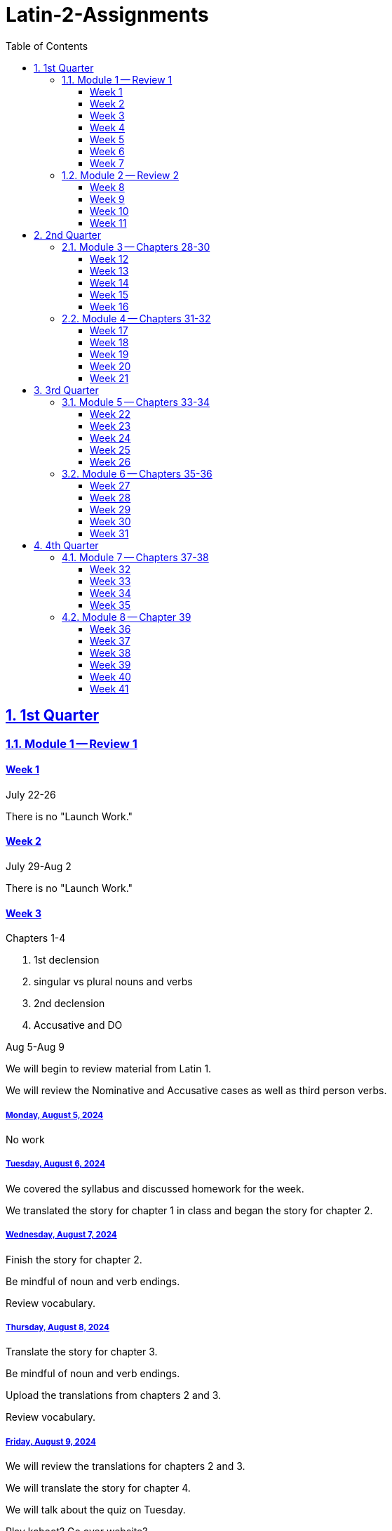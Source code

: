 = Latin-2-Assignments
:toc: left
:toclevels: 3
:sectids:
:sectlinks:
:sectanchors:
:sectnums:
:sectnumlevels: 2


== 1st Quarter
=== Module 1 -- Review 1
==== Week 1
//tag::Week-1[]
//tag::Weekly-Overview-1[]
July 22-26

There is no "Launch Work."
//end::Weekly-Overview-1[]
//end::Week-1[]

==== Week 2
//tag::Week-2
//tag::Weekly-Overview-2[]
July 29-Aug 2

There is no "Launch Work."
//end::Weekly-Overview-2[]
//end::Week-2[]

==== Week 3
//tag::Week-3[]
Chapters 1-4

1. 1st declension
2. singular vs plural nouns and verbs
3. 2nd declension
4. Accusative and DO

//tag::Weekly-Overview-3[]
Aug 5-Aug 9

We will begin to review material from Latin 1.

We will review the Nominative and Accusative cases as well as third person verbs.

//end::Weekly-Overview-3[]
//tag::Assignment-001[]
===== Monday, August 5, 2024
No work

//end::Assignment-001[]
//tag::Assignment-002[]
===== Tuesday, August 6, 2024
We covered the syllabus and discussed homework for the week.

We translated the story for chapter 1 in class and began the story for chapter 2.

//end::Assignment-002[]
//tag::Assignment-003[]
===== Wednesday, August 7, 2024
Finish the story for chapter 2.

Be mindful of noun and verb endings.

Review vocabulary.
 
//end::Assignment-003[]
//tag::Assignment-004[]
===== Thursday, August 8, 2024
Translate the story for chapter 3.

Be mindful of noun and verb endings.

Upload the translations from chapters 2 and 3.

Review vocabulary.

//end::Assignment-004[]
//tag::Assignment-005[]
===== Friday, August 9, 2024
We will review the translations for chapters 2 and 3.

We will translate the story for chapter 4.

We will talk about the quiz on Tuesday.

//end::Assignment-005[]
Play kahoot?
Go over website?

//end::Week-3[]
==== Week 4
//tag::Week-4[]
Chapter 5 Infinitive and Aeneas

Chapter 6 Infinitives, gender agreement, and The Slave Market

Chapter 7 3rd Declension, plural accusatives, and Latin Villa. 

7.1 Review section - Aeneas Leaves Troy

//tag::Weekly-Overview-4[]
We will review infinitives, gender agreement, and the 3rd Declension.


//end::Weekly-Overview-4[]
//tag::Assignment-006[]
===== Monday, August 12, 2024
Upload the translation for chapter 4.

Study for Quiz

If the links do not work, try right-clicking them and opening them in a new tab.

https://drive.google.com/file/d/1Ok26OVnaYDAuHeV0WaSjnEWD8iHvu4FF/view?usp=share_link[Vocabulary for Chapters 1-4]

https://drive.google.com/file/d/1Ok26OVnaYDAuHeV0WaSjnEWD8iHvu4FF/view?usp=share_link[Stories for Chapters 1-4]

http://joshualbogle.com[Review Stories from Textbook]



//end::Assignment-006[]
//tag::Quiz-01[]
We will have a quiz over vocabulary, nominatives, accusatives, and 3rd person verb endings.

//end::Quiz-01[]
//tag::Assignment-007[]
===== Tuesday, August 13, 2024

We will begin reviewing infinitives, gender agreement, and the 3rd Declension.

We will translate the story for chapter 5.

https://drive.google.com/file/d/1RaAToSKcq5VfdPqNPceX9zKex_twEVIT/view?usp=share_link[Stories from Chapters 5-7]

https://drive.google.com/file/d/1RaLVFK3XMcZjtTmFVh_c4DSSjymNiWEM/view?usp=share_link[Vocabulary for Chapters 5-7]


//end::Assignment-007[]
//tag::Assignment-008[]
===== Wednesday, August 14, 2024
Review https://drive.google.com/file/d/1RaLVFK3XMcZjtTmFVh_c4DSSjymNiWEM/view?usp=share_link[Vocabulary for Chapters 5-7]

Translate the story for chapter 6.
https://drive.google.com/file/d/1RaAToSKcq5VfdPqNPceX9zKex_twEVIT/view?usp=share_link[Stories from Chapters 5-7]

http://joshualbogle.com[Review Stories from Textbook]


//end::Assignment-008[]
//tag::Assignment-009[]
===== Thursday, August 15, 2024
Review https://drive.google.com/file/d/1RaLVFK3XMcZjtTmFVh_c4DSSjymNiWEM/view?usp=share_link[Vocabulary for Chapters 5-7]

Translate the story for chapter 7.
https://drive.google.com/file/d/1RaAToSKcq5VfdPqNPceX9zKex_twEVIT/view?usp=share_link[Stories from Chapters 5-7]

http://joshualbogle.com[Review Stories from Textbook]

Upload the translations for chapter 5, 6, and 7.

//end::Assignment-009[]
//tag::Assignment-010[]
===== Friday, August 16, 2024
We will review the translations from chapters 6 and 7.

We will translate the story for chapter 8.
https://drive.google.com/file/d/1RhP3riEFNa6vnz6Plk-9k3GgOKmLLmf0/view?usp=share_link[Chapter 8 and 9]

//end::Assignment-010[]

//tag::Quiz-02[]
We will have a quiz over vocabulary, infinitives, gender agreement, and the nominative and accussative cases. This will include the 1st, 2nd, and 3rd declensions.

https://drive.google.com/file/d/1RaLVFK3XMcZjtTmFVh_c4DSSjymNiWEM/view?usp=share_link[Vocabulary for Chapters 5-7]

https://drive.google.com/file/d/1RaAToSKcq5VfdPqNPceX9zKex_twEVIT/view?usp=share_link[Stories from Chapters 5-7]

http://joshualbogle.com[Review Stories from Textbook]

//end::Quiz-02[]
//end::Week-4[]

==== Week 5
//tag::Week-5[]
Chapter 8 Verbs - Person, Patria Potestas

Chapter 9 Ablatives, gods and goddesses

Chapter 10 Conjugations, Imperatives, Treatment of Slaves

Chapter 11 Genitive, Roman Names, and The Founding of Rome

Chapter 12 Ablatives time when, time within which, what instrument, by what means, how, in what manner 

12.1 On the banks of the Tiber

//tag::Weekly-Overview-5[]
We will review peronal verb endings, ablatives, and genitives.

//end::Weekly-Overview-5[]

//tag::Assignment-011[]
===== Monday, August 19, 2024
Study 
https://drive.google.com/file/d/1Rhb2GS2su62c9scEnUY6yFVh2DAuw8JO/view?usp=share_link[Chapter 8 and 9 Vocabulary]

Translate the story for chapter 9.
https://drive.google.com/file/d/1RhP3riEFNa6vnz6Plk-9k3GgOKmLLmf0/view?usp=share_link[Chapter 8 and 9 Story]

Upload the translations for chapters 8 and 9.

//end::Assignment-011[]
//tag::Assignment-012[]
===== Tuesday, August 20, 2024
We will review the translation for chapter 9.

We will translate the story for chapter 10

//end::Assignment-012[]
//tag::Assignment-013[]
===== Wednesday, August 21, 2024
Translate the story for chapter 11.
https://drive.google.com/file/d/1RjY7fZSU3xyHI6dhh8oZ3nHrp4omDR94/view?usp=share_link[Chapter 10-12 Story]

Study 
https://drive.google.com/file/d/1Rhb2GS2su62c9scEnUY6yFVh2DAuw8JO/view?usp=share_link[Chapter 8 and 9 Vocabulary]
and
https://drive.google.com/file/d/1RlK01qXR9NXhLE1tfDr_6xAU5VQD96pI/view?usp=share_link[Chapter 10-12 Vocabulary]

//end::Assignment-013[]
//tag::Assignment-014[]
===== Thursday, August 22, 2024
Translate the story for chapter 12.
https://drive.google.com/file/d/1RjY7fZSU3xyHI6dhh8oZ3nHrp4omDR94/view?usp=share_link[Chapter 10-12 Story]

Upload the translations for chapters 10, 11, and 12.


Study 
https://drive.google.com/file/d/1Rhb2GS2su62c9scEnUY6yFVh2DAuw8JO/view?usp=share_link[Chapter 8 and 9 Vocabulary]
and 
https://drive.google.com/file/d/1RlK01qXR9NXhLE1tfDr_6xAU5VQD96pI/view?usp=share_link[Chapter 10-12 Vocabulary]



//end::Assignment-014[]
//tag::Assignment-015[]
===== Friday, August 23, 2024
We will review the translations for chapters 11 and 12.

We will translate chapter 13 in class. https://drive.google.com/file/d/1RsxHQDqZ-xcWDvpEHQjamwAtgh5c4BDD/view?usp=share_link[Chapter 13-17 Stories]

//end::Assignment-015[]
//tag::Quiz-03[]
We will have a quiz over the vocabulary for chapters 8-12, personal verb endings, imperatives, ablatives, and genitives. 

//end::Quiz-03[]
//end::Week-5[]


==== Week 6
//tag::Week-6[]
Chaptes 13-17

13. 3rd i-stem, Imperfect, Adverb
14. Imperfect, irregular verbs, The Kings of Rome.
15. Neuter, Roman Numerals, numbers.
16. Noun/adjective agreement, numbers.
17. Irr. Verbs Review
17.1 Roman Influence in the East

//tag::Weekly-Overview-6[]
We will review the Imperfect verb forms, 1st-3rd declensions, and noun/adjective agreement.

//end::Weekly-Overview-6[]
//tag::Assignment-016[]
===== Monday, August 26, 2024
Study Vocabulary. https://drive.google.com/file/d/1RzNbrB7EHVARoIegWjguMzsuvrxhRvuf/view?usp=sharing[Chapter 13-17 Vocabulary]

Translate Chapter 14. https://drive.google.com/file/d/1RsxHQDqZ-xcWDvpEHQjamwAtgh5c4BDD/view?usp=share_link[Chapter 13-17 Stories]

Submit Chapters 13 and 14.

//end::Assignment-016[]
//tag::Assignment-017[]
===== Tuesday, August 27, 2024
We will translate chapter 15. https://drive.google.com/file/d/1RsxHQDqZ-xcWDvpEHQjamwAtgh5c4BDD/view?usp=share_link[Chapter 13-17 Stories]

//end::Assignment-017[]
//tag::Assignment-018[]
===== Wednesday, August 28, 2024
Study Vocabulary. https://drive.google.com/file/d/1RzNbrB7EHVARoIegWjguMzsuvrxhRvuf/view?usp=sharing[Chapter 13-17 Vocabulary]

Translate chapter 16. https://drive.google.com/file/d/1RsxHQDqZ-xcWDvpEHQjamwAtgh5c4BDD/view?usp=share_link[Chapter 13-17 Stories]

//end::Assignment-018[]
//tag::Assignment-019[]
===== Thursday, August 29, 2024
Study Vocabulary. https://drive.google.com/file/d/1RzNbrB7EHVARoIegWjguMzsuvrxhRvuf/view?usp=sharing[Chapter 13-17 Vocabulary]

Translate chapter 17. https://drive.google.com/file/d/1RsxHQDqZ-xcWDvpEHQjamwAtgh5c4BDD/view?usp=share_link[Chapter 13-17 Stories]

Submit chapters 15-17.

//end::Assignment-019[]
//tag::Assignment-020[]
===== Friday, August 30, 2024

//end::Assignment-020[]
//tag::Quiz-04[]
Quiz over the vocabulary for chapters 13-17, imperfect verbs, 1st-3rd declension nouns, and adjective agreement.

//end::Quiz-04[]
//end::Week-6[]

==== Week 7
//tag::Week-7[]
Chapters 1-17

//tag::Weekly-Overview-7[]
We will have our first test over chapters 1-17.

//end::Weekly-Overview-7[]
//tag::Assignment-021[]
===== Monday, September 2, 2024
*Labor Day*

//end::Assignment-021[]
//tag::Assignment-022[]
===== Tuesday, September 3, 2024
*Satellite Day*
Study materials 

http://joshualbogle.com[Review Stories from Textbook]

https://drive.google.com/file/d/1Ok26OVnaYDAuHeV0WaSjnEWD8iHvu4FF/view?usp=share_link[Vocabulary for Chapters 1-4]

https://drive.google.com/file/d/1Ok26OVnaYDAuHeV0WaSjnEWD8iHvu4FF/view?usp=share_link[Stories for Chapters 1-4]

https://drive.google.com/file/d/1RaLVFK3XMcZjtTmFVh_c4DSSjymNiWEM/view?usp=share_link[Vocabulary for Chapters 5-7]

https://drive.google.com/file/d/1RaAToSKcq5VfdPqNPceX9zKex_twEVIT/view?usp=share_link[Stories from Chapters 5-7]

https://drive.google.com/file/d/1Rhb2GS2su62c9scEnUY6yFVh2DAuw8JO/view?usp=share_link[Chapter 8 and 9 Vocabulary]

https://drive.google.com/file/d/1RhP3riEFNa6vnz6Plk-9k3GgOKmLLmf0/view?usp=share_link[Chapter 8 and 9 Story]

https://drive.google.com/file/d/1RlK01qXR9NXhLE1tfDr_6xAU5VQD96pI/view?usp=share_link[Chapter 10-12 Vocabulary]

https://drive.google.com/file/d/1RjY7fZSU3xyHI6dhh8oZ3nHrp4omDR94/view?usp=share_link[Chapter 10-12 Story]

https://drive.google.com/file/d/1RzNbrB7EHVARoIegWjguMzsuvrxhRvuf/view?usp=sharing[Chapter 13-17 Vocabulary]

https://drive.google.com/file/d/1RsxHQDqZ-xcWDvpEHQjamwAtgh5c4BDD/view?usp=share_link[Chapter 13-17 Stories]


//end::Assignment-022[]
//tag::Assignment-023[]
===== Wednesday, September 4, 2024

Study materials 

http://joshualbogle.com[Review Stories from Textbook]

https://drive.google.com/file/d/1Ok26OVnaYDAuHeV0WaSjnEWD8iHvu4FF/view?usp=share_link[Vocabulary for Chapters 1-4]

https://drive.google.com/file/d/1Ok26OVnaYDAuHeV0WaSjnEWD8iHvu4FF/view?usp=share_link[Stories for Chapters 1-4]

https://drive.google.com/file/d/1RaLVFK3XMcZjtTmFVh_c4DSSjymNiWEM/view?usp=share_link[Vocabulary for Chapters 5-7]

https://drive.google.com/file/d/1RaAToSKcq5VfdPqNPceX9zKex_twEVIT/view?usp=share_link[Stories from Chapters 5-7]

https://drive.google.com/file/d/1Rhb2GS2su62c9scEnUY6yFVh2DAuw8JO/view?usp=share_link[Chapter 8 and 9 Vocabulary]

https://drive.google.com/file/d/1RhP3riEFNa6vnz6Plk-9k3GgOKmLLmf0/view?usp=share_link[Chapter 8 and 9 Story]

https://drive.google.com/file/d/1RlK01qXR9NXhLE1tfDr_6xAU5VQD96pI/view?usp=share_link[Chapter 10-12 Vocabulary]

https://drive.google.com/file/d/1RjY7fZSU3xyHI6dhh8oZ3nHrp4omDR94/view?usp=share_link[Chapter 10-12 Story]

https://drive.google.com/file/d/1RzNbrB7EHVARoIegWjguMzsuvrxhRvuf/view?usp=sharing[Chapter 13-17 Vocabulary]

https://drive.google.com/file/d/1RsxHQDqZ-xcWDvpEHQjamwAtgh5c4BDD/view?usp=share_link[Chapter 13-17 Stories]


//end::Assignment-023[]
//tag::Assignment-024[]
===== Thursday, September 5, 2024
Study materials 

http://joshualbogle.com[Review Stories from Textbook]

https://drive.google.com/file/d/1Ok26OVnaYDAuHeV0WaSjnEWD8iHvu4FF/view?usp=share_link[Vocabulary for Chapters 1-4]

https://drive.google.com/file/d/1Ok26OVnaYDAuHeV0WaSjnEWD8iHvu4FF/view?usp=share_link[Stories for Chapters 1-4]

https://drive.google.com/file/d/1RaLVFK3XMcZjtTmFVh_c4DSSjymNiWEM/view?usp=share_link[Vocabulary for Chapters 5-7]

https://drive.google.com/file/d/1RaAToSKcq5VfdPqNPceX9zKex_twEVIT/view?usp=share_link[Stories from Chapters 5-7]

https://drive.google.com/file/d/1Rhb2GS2su62c9scEnUY6yFVh2DAuw8JO/view?usp=share_link[Chapter 8 and 9 Vocabulary]

https://drive.google.com/file/d/1RhP3riEFNa6vnz6Plk-9k3GgOKmLLmf0/view?usp=share_link[Chapter 8 and 9 Story]

https://drive.google.com/file/d/1RlK01qXR9NXhLE1tfDr_6xAU5VQD96pI/view?usp=share_link[Chapter 10-12 Vocabulary]

https://drive.google.com/file/d/1RjY7fZSU3xyHI6dhh8oZ3nHrp4omDR94/view?usp=share_link[Chapter 10-12 Story]

https://drive.google.com/file/d/1RzNbrB7EHVARoIegWjguMzsuvrxhRvuf/view?usp=sharing[Chapter 13-17 Vocabulary]

https://drive.google.com/file/d/1RsxHQDqZ-xcWDvpEHQjamwAtgh5c4BDD/view?usp=share_link[Chapter 13-17 Stories]

//end::Assignment-024[]
//tag::Assignment-025[]
===== Friday, September 6, 2024

//end::Assignment-025[]
//tag::Test-01[]
This test will cover vocabulary for chapters 1-17, the verb endings we have covered, and the noun/adjective endings we have covered.

//end::Test-01[]
//end::Week-7[]

=== Module 2 -- Review 2
==== Week 8
//tag::Week-8[]
Chapters 18-21

18. 3rd declension adjectives, horatius, Mucius Scaevola, Cloelia, Cincinnatus
19. Perfect Tense, Horace's Journey
20. Perfect Tense, Subordinate Clauses with Dum, Infinitive Review
21.

//tag::Weekly-Overview-8[]
We will study 3rd declension adjectives and the perfect tense.

//end::Weekly-Overview-8[]
//tag::Assignment-026[]
===== Monday, September 9, 2024
Translate and submit the story for 
https://drive.google.com/file/d/1Q5ijhrNRoBvyhod3AdbQBIIYaNFI7qJG/view?usp=sharing[chapter 18]. 

Review https://drive.google.com/file/d/1mM9GKfoezzPprVOJh-FSW-qnKdHHg6HU/view?usp=sharing[Vocabulary for Chapters 18-21]

//end::Assignment-026[]
//tag::Assignment-027[]
===== Tuesday, September 10, 2024
Translate the story for 
https://drive.google.com/file/d/1Q5ijhrNRoBvyhod3AdbQBIIYaNFI7qJG/view?usp=sharing[chapter 19].

//end::Assignment-027[]
//tag::Assignment-028[]
===== Wednesday, September 11, 2024
Translate the story for 
https://drive.google.com/file/d/1Q5ijhrNRoBvyhod3AdbQBIIYaNFI7qJG/view?usp=sharing[chapter 20]. 

Review https://drive.google.com/file/d/1mM9GKfoezzPprVOJh-FSW-qnKdHHg6HU/view?usp=sharing[Vocabulary for Chapters 18-21]

//end::Assignment-028[]
//tag::Assignment-029[]
===== Thursday, September 12, 2024
Translate the story for 
https://drive.google.com/file/d/1Q5ijhrNRoBvyhod3AdbQBIIYaNFI7qJG/view?usp=sharing[chapter 21]. 

Submit chapters 19-21.

Review https://drive.google.com/file/d/1mM9GKfoezzPprVOJh-FSW-qnKdHHg6HU/view?usp=sharing[Vocabulary for Chapters 18-21]

//end::Assignment-029[]
//tag::Assignment-030[]
===== Friday, September 13, 2024

We will review the dative case and future tense.

We will translate 
https://drive.google.com/file/d/1uwgiq1Ayd-Gi7GMZ7B1O_KsJXjZwY244/view?usp=share_link[Chapter 22].

//end::Assignment-030[]
//tag::Quiz-05[]
Quiz over chapters 18-21.

//end::Quiz-05[]
//end::Week-8[]


==== Week 9
//tag::Week-9[]
Chapters 22-24

//tag::Weekly-Overview-9[]
We will learn about the dative case and distinguishing them from ablatives. We will also learn the future tense.

//end::Weekly-Overview-9[]
//tag::Assignment-031[]
===== Monday, September 16, 2024
Study 
https://drive.google.com/file/d/1uwgiq1Ayd-Gi7GMZ7B1O_KsJXjZwY244/view?usp=share_link[Vocabulary for Chapters 22-24]

Translate and submit the first 2 pages of 
https://drive.google.com/file/d/1uwgiq1Ayd-Gi7GMZ7B1O_KsJXjZwY244/view?usp=share_link[chapter 22].


//end::Assignment-031[]
//tag::Assignment-032[]
===== Tuesday, September 17, 2024
*Chapel Day*

We will review the dative case and future tense. Then we will translate 
https://drive.google.com/file/d/1uwgiq1Ayd-Gi7GMZ7B1O_KsJXjZwY244/view?usp=share_link[chapter 23].

//end::Assignment-032[]
//tag::Assignment-033[]
===== Wednesday, September 18, 2024
Translate 
https://drive.google.com/file/d/1uwgiq1Ayd-Gi7GMZ7B1O_KsJXjZwY244/view?usp=share_link[chapter 24].

Review
https://drive.google.com/file/d/109tU1ll6pkNODQFidRgchNe6v37KvuyC/view?usp=share_link[Person and Number Notes]

//end::Assignment-033[]
//tag::Assignment-034[]
===== Thursday, September 19, 2024
Review the vocabulary and grammar for chapters 22-24.

https://drive.google.com/file/d/1uwgiq1Ayd-Gi7GMZ7B1O_KsJXjZwY244/view?usp=share_link[Vocabulary for Chapters 22-24]

https://drive.google.com/file/d/109tU1ll6pkNODQFidRgchNe6v37KvuyC/view?usp=share_link[Person and Number Notes]

Submit your translations for 
https://drive.google.com/file/d/1uwgiq1Ayd-Gi7GMZ7B1O_KsJXjZwY244/view?usp=share_link[chapters 23 and 24].

//end::Assignment-034[]
//tag::Assignment-035[]
===== Friday, September 20, 2024


//end::Assignment-035[]
//tag::Quiz-06[]
We will have a quiz over the vocabulary and grammar for chapters 22-24.

This will cover the present, imperfect, future, and perfect tenses. We will cover the dative case in another quiz.

//end::Quiz-06[]
//end::Week-9[]

==== Week 10
//tag::Week-10[]
Chapters 18-27

//tag::Weekly-Overview-10[]
10

//end::Weekly-Overview-10[]
//end::Week-10[]

==== Week 11
//tag::Week-11[]
//tag::Weekly-Overview-11[]
11

//end::Weekly-Overview-11[]
//tag::Assignment-036[]
===== Monday, September 30, 2024
Review
https://drive.google.com/file/d/109tU1ll6pkNODQFidRgchNe6v37KvuyC/view?usp=share_link[Person and Number Notes]

https://drive.google.com/file/d/1Q5ijhrNRoBvyhod3AdbQBIIYaNFI7qJG/view?usp=sharing[chapters 18-21].

https://drive.google.com/file/d/1uwgiq1Ayd-Gi7GMZ7B1O_KsJXjZwY244/view?usp=share_link[chapters 22-24].
//end::Assignment-036[]
//tag::Assignment-037[]
===== Tuesday, October 1, 2024

//end::Assignment-037[]
//tag::Assignment-038[]
===== Wednesday, October 2, 2024
Finish the https://drive.google.com/file/d/1k90cSbXq7RZ6XWMcUAz9g0LnQ1e-kUTq/view?usp=share_link[translation].

Review
https://drive.google.com/file/d/109tU1ll6pkNODQFidRgchNe6v37KvuyC/view?usp=share_link[Person and Number Notes]

https://drive.google.com/file/d/1Q5ijhrNRoBvyhod3AdbQBIIYaNFI7qJG/view?usp=sharing[chapters 18-21].

https://drive.google.com/file/d/1uwgiq1Ayd-Gi7GMZ7B1O_KsJXjZwY244/view?usp=share_link[chapters 22-24].

//end::Assignment-038[]
//tag::Assignment-039[]
===== Thursday, October 3, 2024

Submit the 
https://drive.google.com/file/d/1k90cSbXq7RZ6XWMcUAz9g0LnQ1e-kUTq/view?usp=share_link[translation].

Review
https://drive.google.com/file/d/109tU1ll6pkNODQFidRgchNe6v37KvuyC/view?usp=share_link[Person and Number Notes]

https://drive.google.com/file/d/1Q5ijhrNRoBvyhod3AdbQBIIYaNFI7qJG/view?usp=sharing[chapters 18-21].

https://drive.google.com/file/d/1uwgiq1Ayd-Gi7GMZ7B1O_KsJXjZwY244/view?usp=share_link[chapters 22-24].

//end::Assignment-039[]
//tag::Assignment-040[]
===== Friday, October 4, 2024

//end::Assignment-040[]
//tag::Test-02[]
The test will cover vocabulary from chapers 18-24. It will cover all six verb tenses as well as person and number. There will be some questions over the 1st, 2nd, and 3rd declensions. 

//end::Test-02[]

//end::Week-11[]


== 2nd Quarter
=== Module 3 -- Chapters 28-30

==== Week 12
//tag::Week-12[]
//tag::Weekly-Overview-12[]
We will study nouns, pronouns, and adjectives including the 4th and 5th declension, hic, and ille.

//end::Weekly-Overview-12[]

//tag::Assignment-041[]
===== Monday, October 7, 2024
Complete the first page of 
https://drive.google.com/file/d/1thYgm2_9SlfnY7H8kwA4_9Cd30SNSQ6U/view?usp=share_link[Chapters 25-27]

//end::Assignment-041[]
//tag::Assignment-042[]
===== Tuesday, October 8, 2024
We translated 
https://drive.google.com/file/d/1thYgm2_9SlfnY7H8kwA4_9Cd30SNSQ6U/view?usp=share_link[Chapters 25]
in class.

//end::Assignment-042[]
//tag::Assignment-043[]
===== Wednesday, October 9, 2024
Finish 
https://drive.google.com/file/d/1thYgm2_9SlfnY7H8kwA4_9Cd30SNSQ6U/view?usp=share_link[Chapters 25 and 26]

Review https://drive.google.com/file/d/1fJhECWRtztacNRoBbpL0e8PEpSZHdaHp/view?usp=share_link[Vocabulary for Chapters 25 and 26]

Sample quiz questions

What is the case of nōmen?

What is the gender and number of nōmen?

What is the best translation of hic?

A) this man
B) these men
C) that man
D) those men

//end::Assignment-043[]
//tag::Assignment-044[]
===== Thursday, October 10, 2024
Submit
https://drive.google.com/file/d/1thYgm2_9SlfnY7H8kwA4_9Cd30SNSQ6U/view?usp=share_link[Chapters 25 and 26]

Review https://drive.google.com/file/d/1fJhECWRtztacNRoBbpL0e8PEpSZHdaHp/view?usp=share_link[Vocabulary for Chapters 25 and 26]

Sample quiz questions

What is the case of nōmen?

What is the gender and number of nōmen?

What is the best translation of hic?

A) this man
B) these men
C) that man
D) those men

//end::Assignment-044[]
//tag::Assignment-045[]
===== Friday, October 11, 2024



//end::Assignment-045[]
//tag::Quiz-07[]
We will have a quiz over the 
https://drive.google.com/file/d/1fJhECWRtztacNRoBbpL0e8PEpSZHdaHp/view?usp=share_link[Vocabulary for chapters 25 and 26] and grammar for chapters 25-26.

The grammar will focus on nouns, pronouns, and adjectives including the 4th and 5th declension, hic, and ille.

Sample quiz questions

What is the case of nōmen?

What is the gender and number of nōmen?

What is the best translation of hic?

A) this man
B) these men
C) that man
D) those men


//end::Quiz-07[]
//end::Week-12[]

==== Week 13
//tag::Week-13[]
//tag::Weekly-Overview-13[]
We will learn about personal pronouns, possive adjectives, and relative pronouns.

//end::Weekly-Overview-13[]
//tag::Assignment-046[]
===== Monday, October 14, 2024

Translate and submit
https://drive.google.com/file/d/1thYgm2_9SlfnY7H8kwA4_9Cd30SNSQ6U/view?usp=share_link[Chapter 27]

Study
https://drive.google.com/file/d/1fJhECWRtztacNRoBbpL0e8PEpSZHdaHp/view?usp=share_link[Chapter 27 Vocabulary]
and
https://drive.google.com/file/d/10agcDfbaLjHG26e-hdRzLdxEYvH8ZRas/view?usp=share_link[Chapter 28 Vocabulary]

//end::Assignment-046[]
//tag::Assignment-047[]
===== Tuesday, October 15, 2024


//end::Assignment-047[]
//tag::Assignment-048[]
===== Wednesday, October 16, 2024

Translate https://drive.google.com/file/d/10gmC0zWq-lXJa8I_OpEgeBTIOqEeLoMZ/view?usp=share_link[Chapter 28].

Study
https://drive.google.com/file/d/1fJhECWRtztacNRoBbpL0e8PEpSZHdaHp/view?usp=share_link[Chapter 27 Vocabulary]
and
https://drive.google.com/file/d/10agcDfbaLjHG26e-hdRzLdxEYvH8ZRas/view?usp=share_link[Chapter 28 Vocabulary]

//end::Assignment-048[]
//tag::Assignment-049[]
===== Thursday, October 17, 2024
Submit https://drive.google.com/file/d/10gmC0zWq-lXJa8I_OpEgeBTIOqEeLoMZ/view?usp=share_link[Chapter 28].


Study
https://drive.google.com/file/d/1fJhECWRtztacNRoBbpL0e8PEpSZHdaHp/view?usp=share_link[Chapter 27 Vocabulary]
and
https://drive.google.com/file/d/10agcDfbaLjHG26e-hdRzLdxEYvH8ZRas/view?usp=share_link[Chapter 28 Vocabulary]

//end::Assignment-049[]
//tag::Assignment-050[]
===== Friday, October 18, 2024

//end::Assignment-050[]
//tag::Quiz-08[]
We will have a quiz over chapters 27-28 vocabulary, personal pronouns and relative pronouns.

//end::Quiz-08[]
//end::Week-13[]

==== Week 14
//tag::Week-14[]
//tag::Weekly-Overview-14[]
We are learning more qu- words and reviewing old ones.

//end::Weekly-Overview-14[]
//tag::Assignment-051[]
===== Monday, October 21, 2024
Finish translating https://drive.google.com/file/d/13X9QXqWn6wNz-Eo5PhKl487EFty6e47x/view?usp=share_link[Chapter 29 Story]

Study https://drive.google.com/file/d/13Y9vr7FzjH3uiKXoOeJYLoCGa7S7bhZB/view?usp=share_link[Chapter 29 Vocabulary]

//end::Assignment-051[]
//tag::Assignment-052[]
===== Tuesday, October 22, 2024
*Seminar Day*

For 29c give the gender, number, and case of relative pronouns.
For 29d give the correct form of the relative pronoun.

//end::Assignment-052[]
//tag::Assignment-053[]
===== Wednesday, October 23, 2024
For 29e follow the instructions to identify the type of qu- word.

Translate the sentences of 29e.

Study
https://drive.google.com/file/d/13Y9vr7FzjH3uiKXoOeJYLoCGa7S7bhZB/view?usp=share_link[Chapter 29 Vocabulary]


//end::Assignment-053[]
//tag::Assignment-054[]
===== Thursday, October 24, 2024
Submit 29c, d, and e.

Study
https://drive.google.com/file/d/13Y9vr7FzjH3uiKXoOeJYLoCGa7S7bhZB/view?usp=share_link[Chapter 29 Vocabulary]


//end::Assignment-054[]
//tag::Assignment-055[]
===== Friday, October 25, 2024

//end::Assignment-055[]
//tag::Quiz-09[]
We will have a quiz over vocabulary and qu- words.

//end::Quiz-09[]
//end::Week-14[]


==== Week 15
//tag::Week-15[]
//tag::Weekly-Overview-15[]
We will continue learning vocabulary.

//end::Weekly-Overview-15[]

//tag::Assignment-056[]
===== Monday, October 28, 2024

Translate and upload pages 1 and 2 of the translation.

Study https://drive.google.com/file/d/1BgBGPkIh1mUIV7af6sQPj3IJvT-wOwlX/view?usp=sharing[Chapter 30 Vocabulary]

//end::Assignment-056[]
//tag::Assignment-057[]
===== Tuesday, October 29, 2024

//end::Assignment-057[]
//tag::Assignment-058[]
===== Wednesday, October 30, 2024

Complete the worksheet for
https://drive.google.com/open?id=16GQqDX7d1fD0zfi-kl9AiIaxn7Oa2ECQ&usp=drive_fs[30b].

Study https://drive.google.com/file/d/1BgBGPkIh1mUIV7af6sQPj3IJvT-wOwlX/view?usp=sharing[Chapter 30 Vocabulary]

//end::Assignment-058[]
//tag::Assignment-059[]
===== Thursday, October 31, 2024
Upload the worksheet for
https://drive.google.com/open?id=16GQqDX7d1fD0zfi-kl9AiIaxn7Oa2ECQ&usp=drive_fs[30b].

Study https://drive.google.com/file/d/1BgBGPkIh1mUIV7af6sQPj3IJvT-wOwlX/view?usp=sharing[Chapter 30 Vocabulary]

//end::Assignment-059[]
//tag::Assignment-060[]
===== Friday, November 1, 2024

//end::Assignment-060[]
//tag::Quiz-10[]
Quiz 10

//end::Quiz-10[]
//end::Week-15[]

==== Week 16
//tag::Week-16[]
//tag::Weekly-Overview-16[]
16

//end::Weekly-Overview-16[]

//tag::Assignment-061[]
===== Monday, November 4, 2024

Complete 30c and 29h.

//end::Assignment-061[]
//tag::Assignment-062[]
===== Tuesday, November 5, 2024
*Satellite Day*

Upload 30c and 29h.

//end::Assignment-062[]
//tag::Assignment-063[]
===== Wednesday, November 6, 2024

Study for your test over chapters 27-30.

//end::Assignment-063[]
//tag::Assignment-064[]
===== Thursday, November 7, 2024

Study for your test over chapters 27-30.

//end::Assignment-064[]
//tag::Assignment-065[]
===== Friday, November 8, 2024

//end::Assignment-065[]
//tag::Test-03[]


Test over chapters 27-30.

//end::Test-03[]
//end::Week-16[]


=== Module 4 -- Chapters 31-32

==== Week 17
//tag::Week-17[]
//tag::Weekly-Overview-17[]
17

//end::Weekly-Overview-17[]

//tag::Assignment-066[]
===== Monday, November 11, 2024

Complete and upload the first page 
https://drive.google.com/open?id=16oeSzjKj6hqqSUI8o3pgC6F4LIEKAWLq&usp=drive_fs[Chapter 31 Story]

Study 
https://drive.google.com/open?id=15Sbic1JNBe47X5Dfusk-tbNppIhKTpdg&usp=drive_fs[Chapter 31 Vocabulary]
//end::Assignment-066[]
//tag::Assignment-067[]
===== Tuesday, November 12, 2024

We finished 
https://drive.google.com/open?id=16oeSzjKj6hqqSUI8o3pgC6F4LIEKAWLq&usp=drive_fs[Chapter 31 Story] in class.

https://drive.google.com/file/d/19YQy6s0JqhEXLyX8PDoRkJ-Frz46JgmD/view?usp=sharing[Translation]

//end::Assignment-067[]
//tag::Assignment-068[]
===== Wednesday, November 13, 2024

Complete 31c on page 34 by writing the correct word. Then Translate the sentence.

// Complete 31d on page 35 by writing the correct word. Then Translate the sentence.

Study 
https://drive.google.com/open?id=15Sbic1JNBe47X5Dfusk-tbNppIhKTpdg&usp=drive_fs[Chapter 31 Vocabulary]

//end::Assignment-068[]
//tag::Assignment-069[]
===== Thursday, November 14, 2024

Submit 31c 
// and 31d.

Study 
https://drive.google.com/open?id=15Sbic1JNBe47X5Dfusk-tbNppIhKTpdg&usp=drive_fs[Chapter 31 Vocabulary]

//end::Assignment-069[]
//tag::Assignment-070[]
===== Friday, November 15, 2024

//end::Assignment-070[]
//tag::Quiz-11[]
Quiz 11

//end::Quiz-11[]
//end::Week-17[]

==== Week 18
//tag::Week-18[]
//tag::Weekly-Overview-18[]
18

//end::Weekly-Overview-18[]

//tag::Assignment-071[]
===== Monday, November 18, 2024

Translate and upload the first page of 
https://drive.google.com/open?id=19jkrX5gar-sDMBCBQeRMY2_TDAbbrzyI&usp=drive_fs[Chapter 32 Story]

Study 
https://drive.google.com/file/d/15uvTXkiCoT7mx8gSwz6HuonUItohLL_X/view?usp=sharing[Chapter 32 Vocabulary]

//end::Assignment-071[]
//tag::Assignment-072[]
===== Tuesday, November 19, 2024
*Chapel Day*

//end::Assignment-072[]
//tag::Assignment-073[]
===== Wednesday, November 20, 2024
Translate the rest of 
https://drive.google.com/open?id=19jkrX5gar-sDMBCBQeRMY2_TDAbbrzyI&usp=drive_fs[Chapter 32 Story]

Study 
https://drive.google.com/file/d/15uvTXkiCoT7mx8gSwz6HuonUItohLL_X/view?usp=sharing[Chapter 32 Vocabulary]

//end::Assignment-073[]
//tag::Assignment-074[]
===== Thursday, November 21, 2024
Upload
https://drive.google.com/open?id=19jkrX5gar-sDMBCBQeRMY2_TDAbbrzyI&usp=drive_fs[Chapter 32 Story]

Study 
https://drive.google.com/file/d/15uvTXkiCoT7mx8gSwz6HuonUItohLL_X/view?usp=sharing[Chapter 32 Vocabulary]
//end::Assignment-074[]
//tag::Assignment-075[]
===== Friday, November 22, 2024

We completed 32b in class.

//end::Assignment-075[]
//tag::Quiz-12[]
Quiz 12

//end::Quiz-12[]
//end::Week-18[]

==== Week 19
//tag::Week-19[]
//tag::Weekly-Overview-19[]
19

//end::Weekly-Overview-19[]
//end::Week-19[]

==== Week 20
//tag::Week-20[]
//tag::Weekly-Overview-20[]
20

//end::Weekly-Overview-20[]

//tag::Assignment-076[]
===== Monday, December 2, 2024

Complete 32c by writing the word that should go in the blank. Then translate the sentence.

//end::Assignment-076[]
//tag::Assignment-077[]
===== Tuesday, December 3, 2024
*Seminar Day*

We completed 32d in class. Give the passive form of each verb.

//end::Assignment-077[]
//tag::Assignment-078[]
===== Wednesday, December 4, 2024

Complete 31b by tranlating the text. Pay attention to verb forms.

Study the vocabulary for 
https://drive.google.com/open?id=15Sbic1JNBe47X5Dfusk-tbNppIhKTpdg&usp=drive_fs[Chapter 31]
and
https://drive.google.com/file/d/15uvTXkiCoT7mx8gSwz6HuonUItohLL_X/view?usp=sharing[Chapter 32]

//end::Assignment-078[]
//tag::Assignment-079[]
===== Thursday, December 5, 2024

Submit 31b.

Study the vocabulary for 
https://drive.google.com/open?id=15Sbic1JNBe47X5Dfusk-tbNppIhKTpdg&usp=drive_fs[Chapter 31]
and
https://drive.google.com/file/d/15uvTXkiCoT7mx8gSwz6HuonUItohLL_X/view?usp=sharing[Chapter 32]

//end::Assignment-079[]
//tag::Assignment-080[]
===== Friday, December 6, 2024
//31f

//end::Assignment-080[]
//tag::Quiz-13[]
Quiz over all verb forms that we have studied. 

//end::Quiz-13[]
//end::Week-20[]

==== Week 21
//tag::Week-21[]
//tag::Weekly-Overview-21[]
21

//end::Weekly-Overview-21[]

//tag::Assignment-081[]
===== Monday, December 9, 2024

//end::Assignment-081[]
//tag::Assignment-082[]
===== Tuesday, December 10, 2024

//end::Assignment-082[]
//tag::Assignment-083[]
===== Wednesday, December 11, 2024

//end::Assignment-083[]
//tag::Assignment-084[]
===== Thursday, December 12, 2024

//end::Assignment-084[]
//tag::Assignment-085[]
===== Friday, December 13, 2024
*Last Day of School*

//end::Assignment-085[]
//tag::Test-04[]
Make sure to know the vocabulary from chapters 31 and 32, the verb charts on pages 331 and 332, how to translate the different froms of verbs, and the noun charts on page 323.

//end::Test-04[]
//end::Week-21[]







== 3rd Quarter
=== Module 5 -- Chapters 33-34
==== Week 22
//tag::Week-22[]
22

//tag::Weekly-Overview-22[]


//end::Weekly-Overview-22[]
//tag::Assignment-086[]
===== Monday, December 30, 2024
*Holiday*

//end::Assignment-086[]
//tag::Assignment-087[]
===== Tuesday, December 31, 2024
*Holiday*

//end::Assignment-087[]
//tag::Assignment-088[]
===== Wednesday, January 1, 2024
*Holiday*
 
//end::Assignment-088[]
//tag::Assignment-089[]
===== Thursday, January 2, 2024
*Satellite Day*

Translate the story on page 49.

Study https://drive.google.com/file/d/1AMXiDLSclMxwEZLLXUoAuBRgBQUet1NC/view?usp=sharing[Chapter 33 Vocabulary]

//end::Assignment-089[]
//tag::Assignment-090[]
===== Friday, January 3, 2024
*Satellite Day*

Translate the story on page 50.

Study https://drive.google.com/file/d/1AMXiDLSclMxwEZLLXUoAuBRgBQUet1NC/view?usp=sharing[Chapter 33 Vocabulary]

//end::Assignment-090[]
//end::Week-22[]



==== Week 23
//tag::Week-23[]
//tag::Weekly-Overview-23[]

We will learn about perfect passive participles. 

//end::Weekly-Overview-23[]
*Teacher Work Day*

//tag::Assignment-091[]
===== Monday, January 6, 2025
*Satellite Day*

Finish/review the translation from pages 49-50. Submit your translation.

Study https://drive.google.com/file/d/1AMXiDLSclMxwEZLLXUoAuBRgBQUet1NC/view?usp=sharing[Chapter 33 Vocabulary]

//end::Assignment-091[]
*First Day Back in Class*

//tag::Assignment-092[]
===== Tuesday, January 7, 2025

We reviewed perfect passive participles, and we worked on 33b.

//end::Assignment-092[]
//tag::Assignment-093[]
===== Wednesday, January 8, 2025

Finish 33b by writing the perfect passive participle and the noun it is modifying. Then translate the sentence. 

Study https://drive.google.com/file/d/1AMXiDLSclMxwEZLLXUoAuBRgBQUet1NC/view?usp=sharing[Chapter 33 Vocabulary]


//end::Assignment-093[]
//tag::Assignment-094[]
===== Thursday, January 9, 2025

Submit 33b.

Study https://drive.google.com/file/d/1AMXiDLSclMxwEZLLXUoAuBRgBQUet1NC/view?usp=sharing[Chapter 33 Vocabulary] and 33b.


//end::Assignment-094[]
//tag::Assignment-095[]
===== Friday, January 10, 2025

//end::Assignment-095[]
//tag::Quiz-14[]

Quiz over the vocabulary for chapter 33 and identifying perfect passive participles.

//end::Quiz-14[]
//end::Week-23[]

==== Week 24
//tag::Week-24[]
//tag::Weekly-Overview-24[]

We will continue to learn about perfect passive participles. 

//end::Weekly-Overview-24[]

//tag::Assignment-096[]
===== Monday, January 13, 2025

Study https://drive.google.com/file/d/1AMXiDLSclMxwEZLLXUoAuBRgBQUet1NC/view?usp=sharing[Chapter 33 Vocabulary] and 33b.


//end::Assignment-096[]
//tag::Assignment-097[]
===== Tuesday, January 14, 2025
We translated 33c.

//end::Assignment-097[]
//tag::Assignment-098[]
===== Wednesday, January 15, 2025
Finish translating 33c.

Review https://drive.google.com/file/d/1AMXiDLSclMxwEZLLXUoAuBRgBQUet1NC/view?usp=sharing[Chapter 33 Vocabulary] and perfect passive participles.

Be able to identify a participle, the noun it is modifying, and its gender, number, and case.

//end::Assignment-098[]
//tag::Assignment-099[]
===== Thursday, January 16, 2025
Submit the translation for 33c

Review https://drive.google.com/file/d/1AMXiDLSclMxwEZLLXUoAuBRgBQUet1NC/view?usp=sharing[Chapter 33 Vocabulary] and perfect passive participles.

Be able to identify a participle, the noun it is modifying, and its gender, number, and case.

//end::Assignment-099[]
//tag::Assignment-100[]
===== Friday, January 17, 2025

//end::Assignment-100[]
//tag::Quiz-15[]

Be able to identify a participle, the noun it is modifying, and its gender, number, and case.

//end::Quiz-15[]
//end::Week-24[]


==== Week 25
//tag::Week-25[]
Review Chapters 18-21
//tag::Weekly-Overview-25[]
25

//end::Weekly-Overview-25[]
//tag::Assignment-101[]
===== Monday, January 20, 2025
*Holiday-MLK Day*

//end::Assignment-101[]
//tag::Assignment-102[]
===== Tuesday, January 21, 2025

We reviewed the last quiz and took a bonus quiz.

//end::Assignment-102[]
//tag::Assignment-103[]
===== Wednesday, January 22, 2025

Study https://drive.google.com/file/d/1EbZn_4aEIs5GkOkcTk074KwAtp1HrAUl/view?usp=sharing[Chapter 34 Vocabulary]

Translate lines 1-12 on page 63.

//end::Assignment-103[]
//tag::Assignment-104[]
===== Thursday, January 23, 2025

Study https://drive.google.com/file/d/1EbZn_4aEIs5GkOkcTk074KwAtp1HrAUl/view?usp=sharing[Chapter 34 Vocabulary]

Submit lines 1-12 on page 63.

//end::Assignment-104[]
//tag::Assignment-105[]
===== Friday, January 24, 2025

//end::Assignment-105[]
//tag::Quiz-16[]

Quiz over https://drive.google.com/file/d/1EbZn_4aEIs5GkOkcTk074KwAtp1HrAUl/view?usp=sharing[Chapter 34 Vocabulary]

//end::Quiz-16[]
//end::Week-25[]

==== Week 26
//tag::Week-26[]
Review Chapters 22-24
//tag::Weekly-Overview-26[]
26

//end::Weekly-Overview-26[]
//tag::Assignment-106[]
===== Monday, January 27, 2025

Finish 34f

Translate lines 13-18 on page 63

Submit 34f and lines 13-18 on page 63

//end::Assignment-106[]
//tag::Assignment-107[]
===== Tuesday, January 28, 2025

//end::Assignment-107[]
//tag::Assignment-108[]
===== Wednesday, January 29, 2025

Study the endings on page 324.

//end::Assignment-108[]
//tag::Assignment-109[]
===== Thursday, January 30, 2025

Study the endings on page 324.

//end::Assignment-109[]
//tag::Assignment-110[]
===== Friday, January 31, 2025

//end::Assignment-110[]

//tag::Quiz-17[]

Quiz over noun/adjective endings.

Be able to tell the difference between positive, comparative, and superlative forms.

Be able to tell the gender, number, and case of adjectives. 


//end::Quiz-17[]
//end::Week-26[]

=== Module 6 -- Chapters 35-36
==== Week 27
//tag::Week-27[]
Review Chapters 25-27
//tag::Weekly-Overview-27[]
27

//end::Weekly-Overview-27[]
//tag::Assignment-111[]
===== Monday, February 3, 2025

Finish and submit the translation from page 59.

//end::Assignment-111[]
//tag::Assignment-112[]
===== Tuesday, February 4, 2025

//end::Assignment-112[]
//tag::Assignment-113[]
===== Wednesday, February 5, 2025

Find adjectives and participles in 34H. Give the type of adjective it is as well as the gender, number, and case.

You can also look for adjectives from earlier chapters using https://joshualbogle.com/. If you click on the word it should tell you the gender, number, and case of adjectives.

//end::Assignment-113[]
//tag::Assignment-114[]
===== Thursday, February 6, 2025

Submit the adjetives you found on 34H.

Study for your test.

//end::Assignment-114[]
//tag::Assignment-115[]
===== Friday, February 7, 2025


//end::Assignment-115[]


//tag::Test-05[]

Study the vocabulary for chapters 33 and 34, perfect passive participles, and positive, comparative, and superlative adjectives.

//end::Test-05[]



//end::Week-27[]


==== Week 28
//tag::Week-28[]
//tag::Weekly-Overview-28[]
28

//end::Weekly-Overview-28[]
//tag::Assignment-116[]
===== Monday, February 10, 2025

Look over your vocabulary for
https://drive.google.com/file/d/15eWBYNPgJQFgoJA72P2EAdAgQWEmZT4T/view?usp=sharing[Chapter 35]

//end::Assignment-116[]
//tag::Assignment-117[]
===== Tuesday, February 11, 2025

//end::Assignment-117[]
//tag::Assignment-118[]
===== Wednesday, February 12, 2025

Study https://drive.google.com/file/d/15eWBYNPgJQFgoJA72P2EAdAgQWEmZT4T/view?usp=sharing[Chapter 35]

Finish translating the story on page 71 and 72.

//end::Assignment-118[]
//tag::Assignment-119[]
===== Thursday, February 13, 2025

Study https://drive.google.com/file/d/15eWBYNPgJQFgoJA72P2EAdAgQWEmZT4T/view?usp=sharing[Chapter 35]

Submit your translation the story on page 71 and 72.

//end::Assignment-119[]
//tag::Assignment-120[]
===== Friday, February 14, 2025

//end::Assignment-120[]

//tag::Quiz-18[]

Chapter 35 Vocabulary quiz. 

//end::Quiz-18[]

//end::Week-28[]

==== Week 29
//tag::Week-29[]
//tag::Weekly-Overview-29[]
29

//end::Weekly-Overview-29[]
//tag::Assignment-121[]
===== Monday, February 17, 2025

Translate and upload 35D.

Review the differences between positive, comparative, and superlatives adjectives and positive, comparative, and superlative adverbs.

We will have a "Quiz" over adjectives and adverbs. It will replace your lowest quiz grade this quarter. 

//end::Assignment-121[]
//tag::Assignment-122[]
===== Tuesday, February 18, 2025

We will have a "Quiz" over adjectives and adverbs. It will replace your lowest quiz grade this quarter. 

//end::Assignment-122[]



//tag::Assignment-123[]
===== Wednesday, February 19, 2025

Translate 35h


//end::Assignment-123[]
//tag::Assignment-124[]
===== Thursday, February 20, 2025

Submit 35h

//end::Assignment-124[]
//tag::Assignment-125[]
===== Friday, February 21, 2025
*Winter Holiday*

//end::Assignment-125[]
//tag::Quiz-19[]
Quiz 19

//end::Quiz-19[]

//end::Week-29[]


==== Week 30
//tag::Week-30[]
//tag::Weekly-Overview-30[]
30

//end::Weekly-Overview-30[]

//tag::Assignment-126[]
===== Monday, February 24, 2025

Review the vocabulary for
https://drive.google.com/open?id=1In7EZuBXz32i64V1INtSO9OYYi4kFwpO&usp=drive_fs[Chapter 36]

//end::Assignment-126[]
//tag::Assignment-127[]
===== Tuesday, February 25, 2025
Chapel Schedule

//end::Assignment-127[]
//tag::Assignment-128[]
===== Wednesday, February 26, 2025

Complete 36b if you did not finish it in class.

Study 
https://drive.google.com/open?id=1In7EZuBXz32i64V1INtSO9OYYi4kFwpO&usp=drive_fs[Chapter 36 Vocabulary]
and Roman dates on pages 88-90.

Translate page 87.

//end::Assignment-128[]
//tag::Assignment-129[]
===== Thursday, February 27, 2025

Submit 36b and page 87.



//end::Assignment-129[]
//tag::Assignment-130[]
===== Friday, February 28, 2025

//end::Assignment-130[]
//tag::Quiz-20[]

Quiz over vocabulary and dates.

//end::Quiz-20[]
//end::Week-30[]

==== Week 31
//tag::Week-31[]
//tag::Weekly-Overview-31[]
31

//end::Weekly-Overview-31[]
//tag::Assignment-131[]
===== Monday, March 3, 2025

Finish and submit the translation to the story on page 88.

//end::Assignment-131[]
//tag::Assignment-132[]
===== Tuesday, March 4, 2025

//end::Assignment-132[]
//tag::Assignment-133[]
===== Wednesday, March 5, 2025

Study for the test over 35 and 36. Study the vocabulary for chapters 35 and 36, adjectives and adverbs, and dates.

//end::Assignment-133[]
//tag::Assignment-134[]
===== Thursday, March 6, 2025

Submit what you translated in class Tuesday.

Study for the test over 35 and 36. Study the vocabulary for chapters 35 and 36, adjectives and adverbs, and dates.

//end::Assignment-134[]
//tag::Assignment-135[]
===== Friday, March 7, 2025

End of 3rd term




//end::Assignment-135[]
//tag::Test-06[]

Test over 35 and 36. Study the vocabulary for chapters 35 and 36, adjectives and adverbs, and dates.

//end::Test-06[]
//end::Week-31[]


== 4th Quarter
=== Module 7 -- Chapters 37-38
==== Week 32
//tag::Week-32[]
//tag::Weekly-Overview-32[]
32

//end::Weekly-Overview-32[]
//tag::Assignment-136[]
===== Monday, March 10, 2025

Study https://drive.google.com/file/d/1HRwKjB-WQ6gZwi20p9t7FkS88iztBo2j/view?usp=sharing[Chapter 37 Vocabulary]

//end::Assignment-136[]
//tag::Assignment-137[]
===== Tuesday, March 11, 2025

//end::Assignment-137[]
//tag::Assignment-138[]
===== Wednesday, March 12, 2025

Study https://drive.google.com/file/d/1HRwKjB-WQ6gZwi20p9t7FkS88iztBo2j/view?usp=sharing[Chapter 37 Vocabulary]

Finish the translation on pages 97-98.

//end::Assignment-138[]
//tag::Assignment-139[]
===== Thursday, March 13, 2025

Study https://drive.google.com/file/d/1HRwKjB-WQ6gZwi20p9t7FkS88iztBo2j/view?usp=sharing[Chapter 37 Vocabulary]

Submit the translation on pages 97-98.

//end::Assignment-139[]
//tag::Assignment-140[]
===== Friday, March 14, 2025


Translate 37b and 1-5 of 37d.

//Translate 37e

//end::Assignment-140[]
//tag::Quiz-21[]

Vocabulary Quiz over chapter 37

//end::Quiz-21[]
//end::Week-32[]


==== Week 33
//tag::Week-33[]
//tag::Weekly-Overview-33[]
33

//end::Weekly-Overview-33[]

//tag::Assignment-141[]
===== Monday, March 17, 2025

Submit 37b and 1-5 of 37d.

Review deponent verbs on pages 98-100.

The perfect passive system is covered on page 43.

//Translate 37e

//end::Assignment-141[]
//tag::Assignment-142[]
===== Tuesday, March 18, 2025
*Seminar Day*

//Translate The Trojan Horse on pages 106-107

//end::Assignment-142[]
//tag::Assignment-143[]
===== Wednesday, March 19, 2025

Complete 6-10 of 37d.

Study verbs from the story and 37d. 


Study verb endings inlcuding deponent verbs

//end::Assignment-143[]
//tag::Assignment-144[]
===== Thursday, March 20, 2025

Submit 6-10 of 37d.

Study verbs from the story and 37d. 



Study verb endings inlcuding deponent verbs

//end::Assignment-144[]
//tag::Assignment-145[]
===== Friday, March 21, 2025

//Start the translation for pages 109-110.

//end::Assignment-145[]
//tag::Quiz-22[]

Quiz over verbs. Be able to identify person, number, tense, and voice. Make sure to know which verbs are deponents. 

//end::Quiz-22[]
//end::Week-33[]

==== Week 34
//tag::Week-34[]
//tag::Weekly-Overview-34[]
34

//end::Weekly-Overview-34[]

//tag::Assignment-146[]
===== Monday, March 24, 2025

Submit the translation for page 109.

Study https://drive.google.com/file/d/1KGwA8ttok90o2sWKMqt42MTMVt2z6ZSk/view?usp=sharing[Chapter 38 Vocabulary]

Study https://drive.google.com/file/d/1UsSeTAU9bB5uLj8UbPUzFsinO_RH_ex0/view?usp=sharing[Numerals]

//end::Assignment-146[]
//tag::Assignment-147[]
===== Tuesday, March 25, 2025

// translate 110 complete 38c and translate 38b

//end::Assignment-147[]
//tag::Assignment-148[]
===== Wednesday, March 26, 2025

Study https://drive.google.com/file/d/1KGwA8ttok90o2sWKMqt42MTMVt2z6ZSk/view?usp=sharing[Chapter 38 Vocabulary]

Study https://drive.google.com/file/d/1UsSeTAU9bB5uLj8UbPUzFsinO_RH_ex0/view?usp=sharing[Numerals]


//end::Assignment-148[]
//tag::Assignment-149[]
===== Thursday, March 27, 2025

Submit page 110, 38c, and what you completed of 38b in class.


//end::Assignment-149[]
//tag::Assignment-150[]
===== Friday, March 28, 2025

Translate The Trojan Horse on pages 106-107


//end::Assignment-150[]
//tag::Quiz-23[]

Quiz over numbers and vocabulary

//end::Quiz-23[]
//end::Week-34[]




==== Week 35
//tag::Week-35[]
//tag::Weekly-Overview-35[]
35

//end::Weekly-Overview-35[]

//tag::Assignment-151[]
===== Monday, March 31, 2025


/Submit The Trojan Horse on pages 106-107

//Find some review material

//end::Assignment-151[]
//tag::Assignment-152[]
===== Tuesday, April 1, 2025

//end::Assignment-152[]
//tag::Assignment-153[]
===== Wednesday, April 2, 2025

//end::Assignment-153[]
//tag::Assignment-154[]
===== Thursday, April 3, 2025

//end::Assignment-154[]
//tag::Assignment-155[]
===== Friday, April 4, 2025

//end::Assignment-155[]
//tag::Test-07[]

Test over chapters 37-38

//end::Test-07[]
//end::Week-35[]

=== Module 8 -- Chapter 39

==== Week 36
//tag::Week-36[]
//tag::Weekly-Overview-36[]
36

//end::Weekly-Overview-36[]
Sping Break

//end::Week-36[]

==== Week 37
//tag::Week-37[]
//tag::Weekly-Overview-37[]
37

//end::Weekly-Overview-37[]
//tag::Assignment-156[]
===== Monday, April 14, 2025

//Study https://drive.google.com/file/d/1K4DGg-nmn2QKB4YbKTqe4A4nQ3mKtAqn/view?usp=sharing[Chapter 39 Vocabulary]

//end::Assignment-156[]
//tag::Assignment-157[]
===== Tuesday, April 15, 2025

*Seminar Day*

//Translate pages 117-118

//end::Assignment-157[]
//tag::Assignment-158[]
===== Wednesday, April 16, 2025

//Translate pages 117-118

//end::Assignment-158[]
//tag::Assignment-159[]
===== Thursday, April 17, 2025

//Submit the translations for pages 117-118

//end::Assignment-159[]
//tag::Assignment-160[]
===== Friday, April 18, 2025

*Good Friday*

//end::Assignment-160[]
//tag::Quiz-24[]

No Quiz

//end::Quiz-24[]
//end::Week-37[]

==== Week 38
//tag::Week-38[]
//tag::Weekly-Overview-38[]
38

//end::Weekly-Overview-38[]

//tag::Assignment-161[]
===== Monday, April 21, 2025

//Translate and sumbit 39c on page 121.

//end::Assignment-161[]
//tag::Assignment-162[]
===== Tuesday, April 22, 2025

//Complete 39d

//end::Assignment-162[]
//tag::Assignment-163[]
===== Wednesday, April 23, 2025

//Translate 39f

//end::Assignment-163[]
//tag::Assignment-164[]
===== Thursday, April 24, 2025

//Submit 39d and 39f

//end::Assignment-164[]
//tag::Assignment-165[]
===== Friday, April 25, 2025

//Translate 39g

//end::Assignment-165[]
//tag::Quiz-25[]

Quiz over chapter 39 vocabulary, place clues, and time clues. See pages 118-120 for place clues and pages 121-122 for time clues.

//end::Quiz-25[]
//end::Week-38[]

==== Week 39
//tag::Week-39[]
//tag::Weekly-Overview-39[]
39

//end::Weekly-Overview-39[]

//tag::Assignment-166[]
===== Monday, April 28, 2025

//Review 39 activity book???

//end::Assignment-166[]
//tag::Assignment-167[]
===== Tuesday, April 29, 2025

*Chapel Day*

//end::Assignment-167[]
//tag::Assignment-168[]
===== Wednesday, April 30, 2025

//end::Assignment-168[]
//tag::Assignment-169[]
===== Thursday, May 1, 2025

//end::Assignment-169[]
//tag::Assignment-170[]
===== Friday, May 2, 2025

//end::Assignment-170[]
//tag::Quiz-26[]

Review Quiz

//end::Quiz-26[]
//end::Week-39[]


==== Week 40
//tag::Week-40[]
//tag::Weekly-Overview-40[]
40

//end::Weekly-Overview-40[]

//tag::Assignment-171[]
===== Monday, May 5, 2025

//end::Assignment-171[]
//tag::Assignment-172[]
===== Tuesday, May 6, 2025
*Last full day in class*

//end::Assignment-172[]
//tag::Assignment-173[]
===== Wednesday, May 7, 2025

//end::Assignment-173[]
//tag::Assignment-174[]
===== Thursday, May 8, 2025

//end::Assignment-174[]
//tag::Assignment-175[]
===== Friday, May 9, 2025
*1/2 day of testing*

//end::Assignment-175[]

//tag::Test-08[]
Test over vocabulary chapters 37-39, verbs, numbers, and place/time clues

//end::Test-08[]






//tag::Quiz-27[]
Quiz 27

//end::Quiz-27[]
//end::Week-40[]

==== Week 41
//tag::Week-41[]
//tag::Weekly-Overview-41[]
41

//end::Weekly-Overview-41[]

//tag::Assignment-176[]
===== Monday, May 12, 2025

//end::Assignment-176[]
//tag::Assignment-177[]
===== Tuesday, May 13, 2025
*1/2 day of testing*

*Final Day of School*

//end::Assignment-177[]



//tag::Assignment-178[]
===== Wednesday, May 14, 2025

//end::Assignment-178[]
//tag::Assignment-179[]
===== Thursday, May 15, 2025

//end::Assignment-179[]
//tag::Assignment-180[]
===== Friday, May 16, 2025

*Teacher work day*

//end::Assignment-180[]

//end::Week-41[]